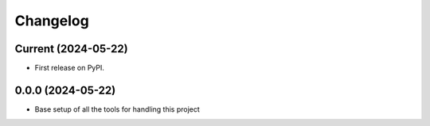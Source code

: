 Changelog
=========

Current (2024-05-22)
--------------------

* First release on PyPI.

0.0.0 (2024-05-22)
------------------

* Base setup of all the tools for handling this project
